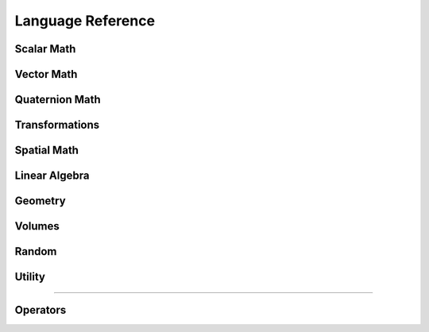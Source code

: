 ..
   Autogenerated File - Do not edit. Run build_docs.py to generate.

.. functions:

Language Reference
==================


Scalar Math
---------------
.. function:: min(x: int, y: int) -> int

   Return the minimum of two integers.


.. function:: min(x: float, y: float) -> float

   Return the minimum of two floats.


.. function:: max(x: int, y: int) -> int

   Return the maximum of two integers.


.. function:: max(x: float, y: float) -> float

   Return the maximum of two floats.


.. function:: clamp(x: int, a: int, b: int) -> int

   Clamp the value of x to the range [a, b].


.. function:: clamp(x: float, a: float, b: float) -> float

   Clamp the value of x to the range [a, b].


.. function:: abs(x: int) -> int

   Return the absolute value of x.


.. function:: abs(x: float) -> float

   Return the absolute value of x.


.. function:: sign(x: int) -> int

   Return -1 if x < 0, return 1 otherwise.


.. function:: sign(x: float) -> float

   Return -1.0 if x < 0.0, return 1.0 otherwise.


.. function:: step(x: float) -> float

   Return 1.0 if x < 0.0, return 0.0 otherwise.


.. function:: nonzero(x: float) -> float

   Return 1.0 if x is not equal to zero, return 0.0 otherwise.


.. function:: sin(x: float) -> float

   Return the sine of x in radians.


.. function:: cos(x: float) -> float

   Return the cosine of x in radians.


.. function:: acos(x: float) -> float

   Return arccos of x in radians. Inputs are automatically clamped to [-1.0, 1.0].


.. function:: asin(x: float) -> float

   Return arcsin of x in radians. Inputs are automatically clamped to [-1.0, 1.0].


.. function:: sqrt(x: float) -> float

   Return the sqrt of x, where x is positive.


.. function:: tan(x: float) -> float

   Return tangent of x in radians.


.. function:: atan(x: float) -> float

   Return arctan of x.


.. function:: atan2(y: float, x: float) -> float

   Return atan2 of x.


.. function:: log(x: float) -> float

   Return the natural log (base-e) of x, where x is positive.


.. function:: exp(x: float) -> float

   Return base-e exponential, e^x.


.. function:: pow(x: float, y: float) -> float

   Return the result of x raised to power of y.


.. function:: round(x: float) -> float

   Calculate the nearest integer value, rounding halfway cases away from zero.
   This is the most intuitive form of rounding in the colloquial sense, but can be slower than other options like ``warp.rint()``.
   Differs from ``numpy.round()``, which behaves the same way as ``numpy.rint()``.


.. function:: rint(x: float) -> float

   Calculate the nearest integer value, rounding halfway cases to nearest even integer.
   It is generally faster than ``warp.round()``.
   Equivalent to ``numpy.rint()``.


.. function:: trunc(x: float) -> float

   Calculate the nearest integer that is closer to zero than x.
   In other words, it discards the fractional part of x.
   It is similar to casting ``float(int(x))``, but preserves the negative sign when x is in the range [-0.0, -1.0).
   Equivalent to ``numpy.trunc()`` and ``numpy.fix()``.


.. function:: floor(x: float) -> float

   Calculate the largest integer that is less than or equal to x.


.. function:: ceil(x: float) -> float

   Calculate the smallest integer that is greater than or equal to x.


.. function:: int(x: int) -> int

   Construct an integer variable.


.. function:: int(x: float) -> int

   Construct an integer from float truncating the input value.


.. function:: float(x: int) -> float

   Construct a float from integer.


.. function:: float(x: float) -> float

   Construct a float variable.




Vector Math
---------------
.. function:: dot(x: vec2, y: vec2) -> float

   Compute the dot product between two 2d vectors.


.. function:: dot(x: vec3, y: vec3) -> float

   Compute the dot product between two 3d vectors.


.. function:: dot(x: vec4, y: vec4) -> float

   Compute the dot product between two 4d vectors.


.. function:: dot(x: quat, y: quat) -> float

   Compute the dot product between two quaternions.


.. function:: outer(x: vec2, y: vec2) -> mat22

   Compute the outer product x*y^T for two vec2 objects.


.. function:: outer(x: vec3, y: vec3) -> mat33

   Compute the outer product x*y^T for two vec3 objects.


.. function:: cross(x: vec3, y: vec3) -> vec3

   Compute the cross product of two 3d vectors.


.. function:: skew(x: vec3) -> mat33

   Compute the skew symmetric matrix for a 3d vector.


.. function:: length(x: vec2) -> float

   Compute the length of a 2d vector.


.. function:: length(x: vec3) -> float

   Compute the length of a 3d vector.


.. function:: length(x: vec4) -> float

   Compute the length of a 4d vector.


.. function:: normalize(x: vec2) -> vec2

   Compute the normalized value of x, if length(x) is 0 then the zero vector is returned.


.. function:: normalize(x: vec3) -> vec3

   Compute the normalized value of x, if length(x) is 0 then the zero vector is returned.


.. function:: normalize(x: vec4) -> vec4

   Compute the normalized value of x, if length(x) is 0 then the zero vector is returned.


.. function:: normalize(x: quat) -> quat

   Compute the normalized value of x, if length(x) is 0 then the zero quat is returned.


.. function:: determinant(m: mat22) -> float

   Compute the determinant of a 2x2 matrix.


.. function:: determinant(m: mat33) -> float

   Compute the determinant of a 3x3 matrix.


.. function:: transpose(m: mat22) -> mat22

   Return the transpose of the matrix m


.. function:: transpose(m: mat33) -> mat33

   Return the transpose of the matrix m


.. function:: transpose(m: mat44) -> mat44

   Return the transpose of the matrix m


.. function:: transpose(m: spatial_matrix) -> spatial_matrix

   Return the transpose of the matrix m


.. function:: diag(d: vec2) -> mat22

   Returns a matrix with the components of the vector d on the diagonal


.. function:: diag(d: vec3) -> mat33

   Returns a matrix with the components of the vector d on the diagonal


.. function:: diag(d: vec4) -> mat44

   Returns a matrix with the components of the vector d on the diagonal


.. function:: cw_mul(x: vec2, y: vec2) -> vec2

   Component wise multiply of two 2d vectors.


.. function:: cw_mul(x: vec3, y: vec3) -> vec3

   Component wise multiply of two 3d vectors.


.. function:: cw_mul(x: vec4, y: vec4) -> vec4

   Component wise multiply of two 4d vectors.


.. function:: cw_div(x: vec2, y: vec2) -> vec2

   Component wise division of two 2d vectors.


.. function:: cw_div(x: vec3, y: vec3) -> vec3

   Component wise division of two 3d vectors.


.. function:: cw_div(x: vec4, y: vec4) -> vec3

   Component wise division of two 4d vectors.


.. function:: vec2() -> vec2

   Construct a zero-initialized 2d vector.


.. function:: vec2(x: float, y: float) -> vec2

   Construct a 2d vector with compontents x, y.


.. function:: vec2(s: float) -> vec2

   Construct a 2d vector with all components set to s.


.. function:: vec3() -> vec3

   Construct a zero-initialized 3d vector.


.. function:: vec3(x: float, y: float, z: float) -> vec3

   Construct a 3d vector with compontents x, y, z.


.. function:: vec3(s: float) -> vec3

   Construct a 3d vector with all components set to s.


.. function:: vec4() -> vec4

   Construct a zero-initialized 4d vector.


.. function:: vec4(x: float, y: float, z: float, w: float) -> vec4

   Construct a 4d vector with compontents x, y, z, w.


.. function:: vec4(s: float) -> vec4

   Construct a 4d vector with all components set to s.


.. function:: mat22(c0: vec2, c1: vec2) -> mat22

   Construct a 2x2 matrix from column vectors c0, c1.


.. function:: mat22(m00: float, m01: float, m10: float, m11: float) -> mat22

   Construct a 2x2 matrix from components.


.. function:: mat33(c0: vec3, c1: vec3, c2: vec3) -> mat33

   Construct a 3x3 matrix from column vectors c0, c1, c2.


.. function:: mat33(m00: float, m01: float, m02: float, m10: float, m11: float, m12: float, m20: float, m21: float, m22: float) -> mat33

   Construct a 3x3 matrix from components.


.. function:: mat44(c0: vec4, c1: vec4, c2: vec4, c3: vec4) -> mat44

   Construct a 4x4 matrix from column vectors c0, c1, c2, c4.


.. function:: mat44(m00: float, m01: float, m02: float, m03: float, m10: float, m11: float, m12: float, m13: float, m20: float, m21: float, m22: float, m23: float, m30: float, m31: float, m32: float, m33: float) -> mat44

   Construct a 4x4 matrix from components.


.. function:: svd3(A: mat33, U: mat33, sigma: vec3, V: mat33) -> None

   Compute the SVD of a 3x3 matrix. The singular values are returned in sigma, 
   while the left and right basis vectors are returned in U and V.




Quaternion Math
---------------
.. function:: quat() -> quat

   Construct a zero-initialized quaternion, quaternions are laid out as
   [ix, iy, iz, r], where ix, iy, iz are the imaginary part, and r the real part.


.. function:: quat(x: float, y: float, z: float, w: float) -> quat

   Construct a quarternion from its components x, y, z are the imaginary parts, w is the real part.


.. function:: quat(i: vec3, r: float) -> quat

   Construct a quaternion from it's imaginary components i, and real part r


.. function:: quat_identity() -> quat

   Construct an identity quaternion with zero imaginary part and real part of 1.0


.. function:: quat_from_axis_angle(axis: vec3, angle: float) -> quat

   Construct a quaternion representing a rotation of angle radians around the given axis.


.. function:: quat_inverse(q: quat) -> quat

   Compute quaternion conjugate.


.. function:: quat_rotate(q: quat, p: vec3) -> vec3

   Rotate a vector by a quaternion.


.. function:: quat_rotate_inv(q: quat, p: vec3) -> vec3

   Rotate a vector the inverse of a quaternion.




Transformations
---------------
.. function:: transform(p: vec3, q: quat) -> transform

   Construct a rigid body transformation with translation part p and rotation q.


.. function:: transform_identity() -> transform

   Construct an identity transform with zero translation and identity rotation.


.. function:: transform_get_translation(t: transform) -> vec3

   Return the translational part of a transform.


.. function:: transform_get_rotation(t: transform) -> quat

   Return the rotational part of a transform.


.. function:: transform_multiply(a: transform, b: transform) -> transform

   Multiply two rigid body transformations together.


.. function:: transform_point(t: transform, p: vec3) -> vec3

   Apply the transform to a point p treating the homogenous coordinate as w=1 (translation and rotation).


.. function:: transform_point(m: mat44, p: vec3) -> vec3

   Apply the transform to a point p treating the homogenous coordinate as w=1 (translation and rotation)


.. function:: transform_vector(t: transform, v: vec3) -> vec3

   Apply the transform to a vector v treating the homogenous coordinate as w=0 (rotation only).


.. function:: transform_vector(m: mat44, v: vec3) -> vec3

   Apply the transform to a vector v treating the homogenous coordinate as w=0 (rotation only).




Spatial Math
---------------
.. function:: spatial_vector() -> spatial_vector

   Construct a zero-initialized 6d screw vector. Screw vectors may be used to represent rigid body wrenches and twists (velocites).


.. function:: spatial_vector(a: float, b: float, c: float, d: float, e: float, f: float) -> spatial_vector

   Construct a 6d screw vector from it's components.


.. function:: spatial_vector(w: vec3, v: vec3) -> spatial_vector

   Construct a 6d screw vector from two 3d vectors.


.. function:: spatial_vector(s: float) -> spatial_vector

   Construct a 6d screw vector with all components set to s


.. function:: spatial_matrix() -> spatial_matrix

   Construct a 6x6 zero-initialized spatial inertia matrix


.. function:: spatial_adjoint(r: mat33, s: mat33) -> spatial_matrix

   Construct a 6x6 spatial inertial matrix from two 3x3 diagonal blocks.


.. function:: spatial_dot(a: spatial_vector, b: spatial_vector) -> float

   Compute the dot product of two 6d screw vectors.


.. function:: spatial_cross(a: spatial_vector, b: spatial_vector) -> spatial_vector

   Compute the cross-product of two 6d screw vectors.


.. function:: spatial_cross_dual(a: spatial_vector, b: spatial_vector) -> spatial_vector

   Compute the dual cross-product of two 6d screw vectors.


.. function:: spatial_top(a: spatial_vector) -> vec3

   Return the top (first) part of a 6d screw vector.


.. function:: spatial_bottom(a: spatial_vector) -> vec3

   Return the bottom (second) part of a 6d screw vector.


.. function:: spatial_jacobian(S: array(spatial_vector), joint_parents: array(int32), joint_qd_start: array(int32), joint_start: int, joint_count: int, J_start: int, J_out: array(float32)) -> None


.. function:: spatial_mass(I_s: array(spatial_matrix), joint_start: int, joint_count: int, M_start: int, M: array(float32)) -> None




Linear Algebra
---------------
.. function:: dense_gemm(m: int, n: int, p: int, t1: int, t2: int, A: array(float32), B: array(float32), C: array(float32)) -> None


.. function:: dense_gemm_batched(m: array(int32), n: array(int32), p: array(int32), t1: int, t2: int, A_start: array(int32), B_start: array(int32), C_start: array(int32), A: array(float32), B: array(float32), C: array(float32)) -> None


.. function:: dense_chol(n: int, A: array(float32), regularization: float, L: array(float32)) -> None


.. function:: dense_chol_batched(A_start: array(int32), A_dim: array(int32), A: array(float32), regularization: float, L: array(float32)) -> None


.. function:: dense_subs(n: int, L: array(float32), b: array(float32), x: array(float32)) -> None


.. function:: dense_solve(n: int, A: array(float32), L: array(float32), b: array(float32), x: array(float32)) -> None


.. function:: dense_solve_batched(b_start: array(int32), A_start: array(int32), A_dim: array(int32), A: array(float32), L: array(float32), b: array(float32), x: array(float32)) -> None




Geometry
---------------
.. function:: mesh_query_point(id: uint64, point: vec3, max_dist: float, inside: float, face: int, bary_u: float, bary_v: float) -> bool

   Computes the closest point on the mesh with identifier `id` to the given point in space. Returns ``True`` if a point < ``max_dist`` is found.

   :param id: The mesh identifier
   :param point: The point in space to query
   :param max_dist: Mesh faces above this distance will not be considered by the query
   :param inside: Returns a value < 0 if query point is inside the mesh, >=0 otherwise. Note that mesh must be watertight for this to be robust
   :param face: Returns the index of the closest face
   :param bary_u: Returns the barycentric u coordinate of the closest point
   :param bary_v: Retruns the barycentric v coordinate of the closest point


.. function:: mesh_query_ray(id: uint64, start: vec3, dir: vec3, max_t: float, t: float, bary_u: float, bary_v: float, sign: float, normal: vec3, face: int) -> bool

   Computes the closest ray hit on the mesh with identifier `id`, returns ``True`` if a point < ``max_t`` is found.

   :param id: The mesh identifier
   :param start: The start point of the ray
   :param dir: The ray direction (should be normalized)
   :param max_t: The maximum distance along the ray to check for intersections
   :param t: Returns the distance of the closest hit along the ray
   :param bary_u: Returns the barycentric u coordinate of the closest hit
   :param bary_v: Returns the barycentric v coordinate of the closest hit
   :param sign: Returns a value > 0 if the hit ray hit front of the face, returns < 0 otherwise
   :param normal: Returns the face normal
   :param face: Returns the index of the hit face


.. function:: mesh_query_aabb(id: uint64, lower: vec3, upper: vec3) -> mesh_query_aabb_t

   Construct an axis-aligned bounding box query against a mesh object. This query can be used to iterate over all triangles
   inside a volume. Returns an object that is used to track state during mesh traversal.
    
   :param id: The mesh identifier
   :param lower: The lower bound of the bounding box in mesh space
   :param upper: The upper bound of the bounding box in mesh space


.. function:: mesh_query_aabb_next(id: mesh_query_aabb_t, index: int) -> bool

   Move to the next triangle overlapping the query bounding box. The index of the current face is stored in ``index``, returns ``False``
   if there are no more overlapping triangles.


.. function:: mesh_eval_position(id: uint64, face: int, bary_u: float, bary_v: float) -> vec3

   Evaluates the position on the mesh given a face index, and barycentric coordinates.


.. function:: mesh_eval_velocity(id: uint64, face: int, bary_u: float, bary_v: float) -> vec3

   Evaluates the velocity on the mesh given a face index, and barycentric coordinates.


.. function:: hash_grid_query(id: uint64, point: vec3, max_dist: float) -> hash_grid_query_t

   Construct a point query against a hash grid. This query can be used to iterate over all neighboring points withing a 
   fixed radius from the query point. Returns an object that is used to track state during neighbor traversal.


.. function:: hash_grid_query_next(id: hash_grid_query_t, index: int) -> bool

   Move to the next point in the hash grid query. The index of the current neighbor is stored in ``index``, returns ``False``
   if there are no more neighbors.


.. function:: hash_grid_point_id(id: uint64, index: int) -> int

   Return the index of a point in the grid, this can be used to re-order threads such that grid 
   traversal occurs in a spatially coherent order.




Volumes
---------------
.. function:: volume_sample_world(id: uint64, xyz: vec3, sampling_mode: int) -> float

   Sample the volume given by ``id`` at the world-space point ``xyz``. Interpolation should be ``wp.Volume.CLOSEST``, or ``wp.Volume.LINEAR.``


.. function:: volume_sample_local(id: uint64, uvw: vec3, sampling_mode: int) -> float

   Sample the volume given by ``id`` at the volume local-space point ``uvw``. Interpolation should be ``wp.Volume.CLOSEST``, or ``wp.Volume.LINEAR.``


.. function:: volume_lookup(id: uint64, i: int, j: int, k: int) -> float

   Returns the voxel with coordinates ``i``, ``j``, ``k``, if the cell at this index does not exist this function returns the background value


.. function:: volume_transform(id: uint64, uvw: vec3) -> vec3

   Transform a point defined in volume local-space to world space given the volume's intrinsic affine transformation.


.. function:: volume_transform_inv(id: uint64, xyz: vec3) -> vec3

   Transform a point defined in world-space to the volume's local space, given the volume's intrinsic affine transformation.




Random
---------------
.. function:: rand_init(seed: int) -> uint32

   Initialize a new random number generator given a user-defined seed. Returns a 32-bit integer representing the RNG state.


.. function:: rand_init(seed: int, offset: int) -> uint32

   Initialize a new random number generator given a user-defined seed and an offset. 
   This alternative constructor can be useful in parallel programs, where a kernel as a whole should share a seed,
   but each thread should generate uncorrelated values. In this case usage should be ``r = rand_init(seed, tid)``


.. function:: randi(state: uint32) -> int

   Return a random integer between [0, 2^32)


.. function:: randi(state: uint32, min: int, max: int) -> int

   Return a random integer between [min, max)


.. function:: randf(state: uint32) -> float

   Return a random float between [0.0, 1.0)


.. function:: randf(state: uint32, min: float, max: float) -> float

   Return a random float between [min, max)


.. function:: randn(state: uint32) -> float

   Sample a normal distribution


.. function:: noise(seed: uint32, x: float) -> float

   Non-periodic Perlin-style noise in 1d.


.. function:: noise(seed: uint32, xy: vec2) -> float

   Non-periodic Perlin-style noise in 2d.


.. function:: noise(seed: uint32, xyz: vec3) -> float

   Non-periodic Perlin-style noise in 3d.


.. function:: noise(seed: uint32, xyzt: vec4) -> float

   Non-periodic Perlin-style noise in 4d.


.. function:: pnoise(seed: uint32, x: float, px: int) -> float

   Periodic Perlin-style noise in 1d.


.. function:: pnoise(seed: uint32, xy: vec2, px: int, py: int) -> float

   Periodic Perlin-style noise in 2d.


.. function:: pnoise(seed: uint32, xyz: vec3, px: int, py: int, pz: int) -> float

   Periodic Perlin-style noise in 3d.


.. function:: pnoise(seed: uint32, xyzt: vec4, px: int, py: int, pz: int, pt: int) -> float

   Periodic Perlin-style noise in 4d.


.. function:: curlnoise(seed: uint32, xy: vec2) -> vec2

   Divergence-free vector field based on the gradient of a Perlin noise function.


.. function:: curlnoise(seed: uint32, xyz: vec3) -> vec3

   Divergence-free vector field based on the curl of three Perlin noise functions.


.. function:: curlnoise(seed: uint32, xyzt: vec4) -> vec3

   Divergence-free vector field based on the curl of three Perlin noise functions.




Utility
---------------
.. function:: printf() -> None

   Allows printing formatted strings, using C-style format specifiers.


.. function:: print(value: Any) -> None

   Print variable to stdout


.. function:: tid() -> int

   Return the current thread id. Note that this is the *global* index of the thread in the range [0, dim) 
   where dim is the parameter passed to kernel launch.


.. function:: select(cond: bool, arg1: Any, arg2: Any)

   Select between two arguments, if cond is false then return ``arg1``, otherwise return ``arg2``


.. function:: atomic_add(array: array, index: int, value: Any)

   Atomically add ``value`` onto the array at location given by index.


.. function:: atomic_sub(array: array, index: int, value: Any)

   Atomically subtract ``value`` onto the array at location given by index.


.. function:: expect_eq(arg1: Any, arg2: Any) -> None

   Prints an error to stdout if arg1 and arg2 are not equal


.. function:: expect_near(arg1: float, arg2: float, tolerance: float) -> None

   Prints an error to stdout if arg1 and arg2 are not closer than tolerance in magnitude





---------------


Operators
---------------
.. function:: add(x: int, y: int) -> int


.. function:: add(x: float, y: float) -> float


.. function:: add(x: vec2, y: vec2) -> vec2


.. function:: add(x: vec3, y: vec3) -> vec3


.. function:: add(x: vec4, y: vec4) -> vec4


.. function:: add(x: quat, y: quat) -> quat


.. function:: add(x: mat22, y: mat22) -> mat22


.. function:: add(x: mat33, y: mat33) -> mat33


.. function:: add(x: mat44, y: mat44) -> mat44


.. function:: add(x: spatial_vector, y: spatial_vector) -> spatial_vector


.. function:: add(x: spatial_matrix, y: spatial_matrix) -> spatial_matrix


.. function:: sub(x: int, y: int) -> int


.. function:: sub(x: float, y: float) -> float


.. function:: sub(x: vec2, y: vec2) -> vec2


.. function:: sub(x: vec3, y: vec3) -> vec3


.. function:: sub(x: vec4, y: vec4) -> vec4


.. function:: sub(x: mat22, y: mat22) -> mat22


.. function:: sub(x: mat33, y: mat33) -> mat33


.. function:: sub(x: mat44, y: mat44) -> mat44


.. function:: sub(x: spatial_vector, y: spatial_vector) -> spatial_vector


.. function:: sub(x: spatial_matrix, y: spatial_matrix) -> spatial_matrix


.. function:: mul(x: int, y: int) -> int


.. function:: mul(x: float, y: float) -> float


.. function:: mul(x: float, y: vec2) -> vec2


.. function:: mul(x: float, y: vec3) -> vec3


.. function:: mul(x: float, y: vec4) -> vec4


.. function:: mul(x: vec2, y: float) -> vec2


.. function:: mul(x: vec3, y: float) -> vec3


.. function:: mul(x: vec4, y: float) -> vec4


.. function:: mul(x: quat, y: float) -> quat


.. function:: mul(x: quat, y: quat) -> quat


.. function:: mul(x: mat22, y: float) -> mat22


.. function:: mul(x: mat22, y: vec2) -> vec2


.. function:: mul(x: mat33, y: float) -> mat33


.. function:: mul(x: mat33, y: vec3) -> vec3


.. function:: mul(x: mat33, y: mat33) -> mat33


.. function:: mul(x: mat44, y: float) -> mat44


.. function:: mul(x: mat44, y: vec4) -> vec4


.. function:: mul(x: mat44, y: mat44) -> mat44


.. function:: mul(x: spatial_vector, y: float) -> spatial_vector


.. function:: mul(x: spatial_matrix, y: spatial_matrix) -> spatial_matrix


.. function:: mul(x: spatial_matrix, y: spatial_vector) -> spatial_vector


.. function:: mul(x: transform, y: transform) -> transform


.. function:: mod(x: int, y: int) -> int


.. function:: mod(x: float, y: float) -> float


.. function:: div(x: int, y: int) -> int


.. function:: div(x: float, y: float) -> float


.. function:: div(x: vec2, y: float) -> vec2


.. function:: div(x: vec3, y: float) -> vec3


.. function:: neg(x: int) -> int


.. function:: neg(x: float) -> float


.. function:: neg(x: vec2) -> vec2


.. function:: neg(x: vec3) -> vec3


.. function:: neg(x: vec4) -> vec4


.. function:: neg(x: quat) -> quat


.. function:: neg(x: mat33) -> mat33


.. function:: neg(x: mat44) -> mat44


.. function:: unot(b: bool) -> bool


